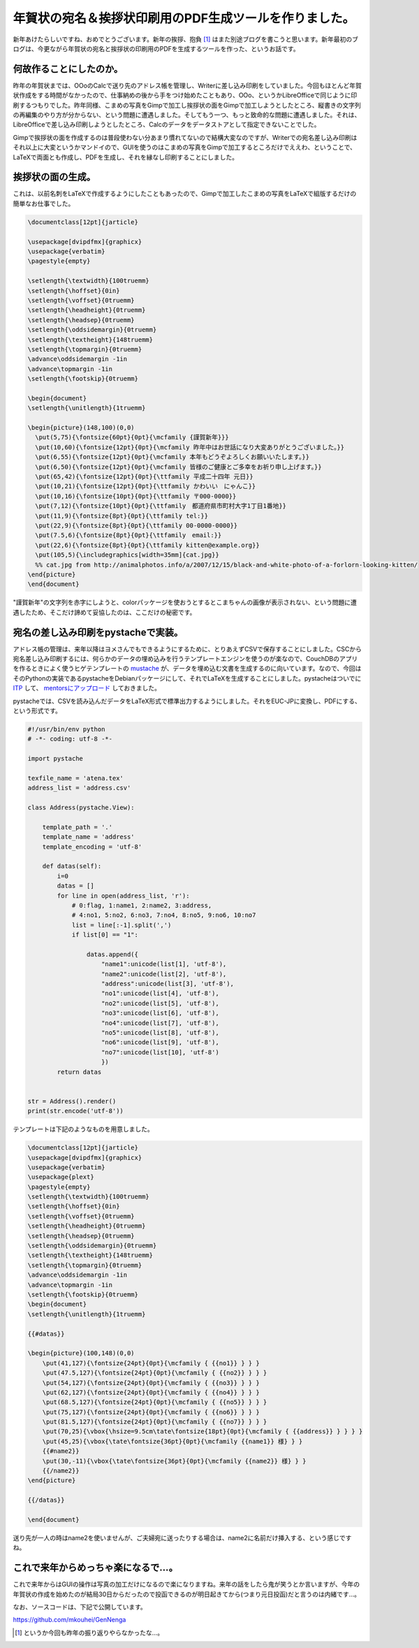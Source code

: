 年賀状の宛名＆挨拶状印刷用のPDF生成ツールを作りました。
=======================================================

新年あけたらしいですね、おめでとうございます。新年の挨拶、抱負 [#]_ はまた別途ブログを書こうと思います。新年最初のブログは、今更ながら年賀状の宛名と挨拶状の印刷用のPDFを生成するツールを作った、というお話です。




何故作ることにしたのか。
------------------------


昨年の年賀状までは、OOoのCalcで送り先のアドレス帳を管理し、Writerに差し込み印刷をしていました。今回もほとんど年賀状作成をする時間がなかったので、仕事納めの後から手をつけ始めたこともあり、OOo、というかLibreOfficeで同じように印刷するつもりでした。昨年同様、こまめの写真をGimpで加工し挨拶状の面をGimpで加工しようとしたところ、縦書きの文字列の再編集のやり方が分からない、という問題に遭遇しました。そしてもう一つ、もっと致命的な問題に遭遇しました。それは、LibreOfficeで差し込み印刷しようとしたところ、Calcのデータをデータストアとして指定できないことでした。



Gimpで挨拶状の面を作成するのは普段使わない分あまり慣れてないので結構大変なのですが、Writerでの宛名差し込み印刷はそれ以上に大変というかマンドイので、GUIを使うのはこまめの写真をGimpで加工するところだけでええわ、ということで、LaTeXで両面とも作成し、PDFを生成し、それを縁なし印刷することにしました。






挨拶状の面の生成。
------------------


これは、以前名刺をLaTeXで作成するようにしたこともあったので、Gimpで加工したこまめの写真をLaTeXで組版するだけの簡単なお仕事でした。


.. code-block:: sh


   \documentclass[12pt]{jarticle}
   
   \usepackage[dvipdfmx]{graphicx}
   \usepackage{verbatim}
   \pagestyle{empty}
   
   \setlength{\textwidth}{100truemm}
   \setlength{\hoffset}{0in}
   \setlength{\voffset}{0truemm}
   \setlength{\headheight}{0truemm}
   \setlength{\headsep}{0truemm}
   \setlength{\oddsidemargin}{0truemm}
   \setlength{\textheight}{148truemm}
   \setlength{\topmargin}{0truemm}
   \advance\oddsidemargin -1in
   \advance\topmargin -1in
   \setlength{\footskip}{0truemm}
   
   \begin{document}
   \setlength{\unitlength}{1truemm}
   
   \begin{picture}(148,100)(0,0)
     \put(5,75){\fontsize{60pt}{0pt}{\mcfamily {謹賀新年}}}
     \put(10,60){\fontsize{12pt}{0pt}{\mcfamily 昨年中はお世話になり大変ありがとうございました。}}
     \put(6,55){\fontsize{12pt}{0pt}{\mcfamily 本年もどうぞよろしくお願いいたします。}}
     \put(6,50){\fontsize{12pt}{0pt}{\mcfamily 皆様のご健康とご多幸をお祈り申し上げます。}}
     \put(65,42){\fontsize{12pt}{0pt}{\ttfamily 平成二十四年 元日}}
     \put(10,21){\fontsize{12pt}{0pt}{\ttfamily かわいい　にゃんこ}}
     \put(10,16){\fontsize{10pt}{0pt}{\ttfamily 〒000-0000}}
     \put(7,12){\fontsize{10pt}{0pt}{\ttfamily　都道府県市町村大字1丁目1番地}}
     \put(11,9){\fontsize{8pt}{0pt}{\ttfamily tel:}}
     \put(22,9){\fontsize{8pt}{0pt}{\ttfamily 00-0000-0000}}
     \put(7.5,6){\fontsize{8pt}{0pt}{\ttfamily　email:}}
     \put(22,6){\fontsize{8pt}{0pt}{\ttfamily kitten@example.org}}
     \put(105,5){\includegraphics[width=35mm]{cat.jpg}}
     %% cat.jpg from http://animalphotos.info/a/2007/12/15/black-and-white-photo-of-a-forlorn-looking-kitten/
   \end{picture}
   \end{document}


"謹賀新年"の文字列を赤字にしようと、colorパッケージを使おうとするとこまちゃんの画像が表示されない、という問題に遭遇したため、そこだけ諦めて妥協したのは、ここだけの秘密です。




宛名の差し込み印刷をpystacheで実装。
------------------------------------


アドレス帳の管理は、来年以降はヨメさんでもできるようにするために、とりあえずCSVで保存することにしました。CSCから宛名差し込み印刷するには、何らかのデータの埋め込みを行うテンプレートエンジンを使うのが楽なので、CouchDBのアプリを作るときによく使うヒゲテンプレートの `mustache <http://mustache.github.com/>`_ が、データを埋め込む文書を生成するのに向いています。なので、今回はそのPythonの実装であるpystacheをDebianパッケージにして、それでLaTeXを生成することにしました。pystacheはついでに `ITP <http://bugs.debian.org/cgi-bin/bugreport.cgi?bug=653862>`_ して、 `mentorsにアップロード <http://mentors.debian.net/debian/pool/main/p/pystache/pystache_0.3.1+git~7ccb55fd9-1.dsc>`_ しておきました。



pystacheでは、CSVを読み込んだデータをLaTeX形式で標準出力するようにしました。それをEUC-JPに変換し、PDFにする、という形式です。


.. code-block:: sh


   #!/usr/bin/env python
   # -*- coding: utf-8 -*-
   
   import pystache
   
   texfile_name = 'atena.tex'
   address_list = 'address.csv'
   
   class Address(pystache.View):
   
       template_path = '.'
       template_name = 'address'
       template_encoding = 'utf-8'
   
       def datas(self):
           i=0
           datas = []
           for line in open(address_list, 'r'):
               # 0:flag, 1:name1, 2:name2, 3:address,
               # 4:no1, 5:no2, 6:no3, 7:no4, 8:no5, 9:no6, 10:no7
               list = line[:-1].split(',')
               if list[0] == "1":
                   
                   datas.append({
                       "name1":unicode(list[1], 'utf-8'),
                       "name2":unicode(list[2], 'utf-8'),
                       "address":unicode(list[3], 'utf-8'),
                       "no1":unicode(list[4], 'utf-8'),
                       "no2":unicode(list[5], 'utf-8'),
                       "no3":unicode(list[6], 'utf-8'),
                       "no4":unicode(list[7], 'utf-8'),
                       "no5":unicode(list[8], 'utf-8'),
                       "no6":unicode(list[9], 'utf-8'),
                       "no7":unicode(list[10], 'utf-8')
                       })
           return datas
   
   
   str = Address().render()
   print(str.encode('utf-8'))




テンプレートは下記のようなものを用意しました。


.. code-block:: sh


   \documentclass[12pt]{jarticle}
   \usepackage[dvipdfmx]{graphicx}
   \usepackage{verbatim}
   \usepackage{plext}
   \pagestyle{empty}
   \setlength{\textwidth}{100truemm}
   \setlength{\hoffset}{0in}
   \setlength{\voffset}{0truemm}
   \setlength{\headheight}{0truemm}
   \setlength{\headsep}{0truemm}
   \setlength{\oddsidemargin}{0truemm}
   \setlength{\textheight}{148truemm}
   \setlength{\topmargin}{0truemm}
   \advance\oddsidemargin -1in
   \advance\topmargin -1in
   \setlength{\footskip}{0truemm}
   \begin{document}
   \setlength{\unitlength}{1truemm}
   
   {{#datas}}
   
   \begin{picture}(100,148)(0,0)
       \put(41,127){\fontsize{24pt}{0pt}{\mcfamily { {{no1}} } } }
       \put(47.5,127){\fontsize{24pt}{0pt}{\mcfamily { {{no2}} } } }
       \put(54,127){\fontsize{24pt}{0pt}{\mcfamily { {{no3}} } } }
       \put(62,127){\fontsize{24pt}{0pt}{\mcfamily { {{no4}} } } }
       \put(68.5,127){\fontsize{24pt}{0pt}{\mcfamily { {{no5}} } } }
       \put(75,127){\fontsize{24pt}{0pt}{\mcfamily { {{no6}} } } }
       \put(81.5,127){\fontsize{24pt}{0pt}{\mcfamily { {{no7}} } } }
       \put(70,25){\vbox{\hsize=9.5cm\tate\fontsize{18pt}{0pt}{\mcfamily { {{address}} } } } }
       \put(45,25){\vbox{\tate\fontsize{36pt}{0pt}{\mcfamily {{name1}} 様} } }
       {{#name2}}
       \put(30,-11){\vbox{\tate\fontsize{36pt}{0pt}{\mcfamily {{name2}} 様} } }
       {{/name2}}                                            
   \end{picture}
   
   {{/datas}}
   
   \end{document}


送り先が一人の時はname2を使いませんが、ご夫婦宛に送ったりする場合は、name2に名前だけ挿入する、という感じですね。




これで来年からめっちゃ楽になるで…。
------------------------------------


これで来年からはGUIの操作は写真の加工だけになるので楽になりますね。来年の話をしたら鬼が笑うとか言いますが、今年の年賀状の作成を始めたのが結局30日からだったので投函できるのが明日起きてから(つまり元日投函)だと言うのは内緒です…。



なお、ソースコードは、下記で公開しています。

https://github.com/mkouhei/GenNenga




.. [#] というか今回も昨年の振り返りやらなかったな…。


.. author:: default
.. categories:: TeX,Python,Debian,computer
.. tags::
.. comments::
